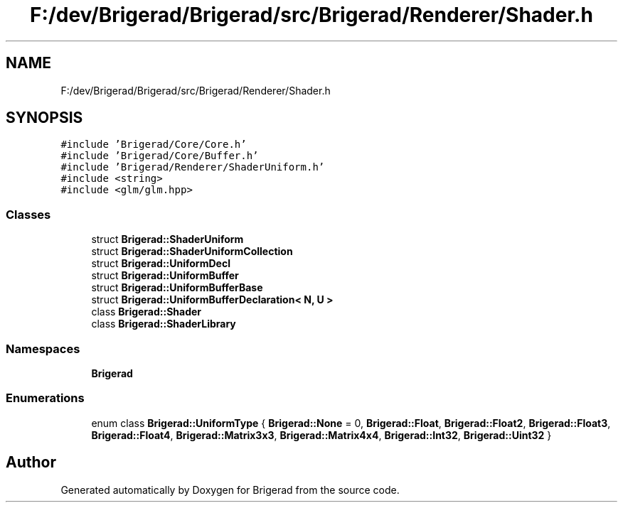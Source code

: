.TH "F:/dev/Brigerad/Brigerad/src/Brigerad/Renderer/Shader.h" 3 "Sun Feb 7 2021" "Version 0.2" "Brigerad" \" -*- nroff -*-
.ad l
.nh
.SH NAME
F:/dev/Brigerad/Brigerad/src/Brigerad/Renderer/Shader.h
.SH SYNOPSIS
.br
.PP
\fC#include 'Brigerad/Core/Core\&.h'\fP
.br
\fC#include 'Brigerad/Core/Buffer\&.h'\fP
.br
\fC#include 'Brigerad/Renderer/ShaderUniform\&.h'\fP
.br
\fC#include <string>\fP
.br
\fC#include <glm/glm\&.hpp>\fP
.br

.SS "Classes"

.in +1c
.ti -1c
.RI "struct \fBBrigerad::ShaderUniform\fP"
.br
.ti -1c
.RI "struct \fBBrigerad::ShaderUniformCollection\fP"
.br
.ti -1c
.RI "struct \fBBrigerad::UniformDecl\fP"
.br
.ti -1c
.RI "struct \fBBrigerad::UniformBuffer\fP"
.br
.ti -1c
.RI "struct \fBBrigerad::UniformBufferBase\fP"
.br
.ti -1c
.RI "struct \fBBrigerad::UniformBufferDeclaration< N, U >\fP"
.br
.ti -1c
.RI "class \fBBrigerad::Shader\fP"
.br
.ti -1c
.RI "class \fBBrigerad::ShaderLibrary\fP"
.br
.in -1c
.SS "Namespaces"

.in +1c
.ti -1c
.RI " \fBBrigerad\fP"
.br
.in -1c
.SS "Enumerations"

.in +1c
.ti -1c
.RI "enum class \fBBrigerad::UniformType\fP { \fBBrigerad::None\fP = 0, \fBBrigerad::Float\fP, \fBBrigerad::Float2\fP, \fBBrigerad::Float3\fP, \fBBrigerad::Float4\fP, \fBBrigerad::Matrix3x3\fP, \fBBrigerad::Matrix4x4\fP, \fBBrigerad::Int32\fP, \fBBrigerad::Uint32\fP }"
.br
.in -1c
.SH "Author"
.PP 
Generated automatically by Doxygen for Brigerad from the source code\&.
